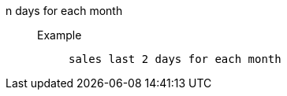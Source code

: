 [#n_days_for_each_month]
n days for each month::
Example;;
+
----
sales last 2 days for each month
----
